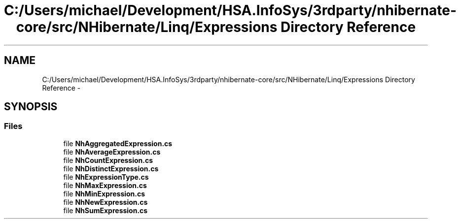 .TH "C:/Users/michael/Development/HSA.InfoSys/3rdparty/nhibernate-core/src/NHibernate/Linq/Expressions Directory Reference" 3 "Fri Jul 5 2013" "Version 1.0" "HSA.InfoSys" \" -*- nroff -*-
.ad l
.nh
.SH NAME
C:/Users/michael/Development/HSA.InfoSys/3rdparty/nhibernate-core/src/NHibernate/Linq/Expressions Directory Reference \- 
.SH SYNOPSIS
.br
.PP
.SS "Files"

.in +1c
.ti -1c
.RI "file \fBNhAggregatedExpression\&.cs\fP"
.br
.ti -1c
.RI "file \fBNhAverageExpression\&.cs\fP"
.br
.ti -1c
.RI "file \fBNhCountExpression\&.cs\fP"
.br
.ti -1c
.RI "file \fBNhDistinctExpression\&.cs\fP"
.br
.ti -1c
.RI "file \fBNhExpressionType\&.cs\fP"
.br
.ti -1c
.RI "file \fBNhMaxExpression\&.cs\fP"
.br
.ti -1c
.RI "file \fBNhMinExpression\&.cs\fP"
.br
.ti -1c
.RI "file \fBNhNewExpression\&.cs\fP"
.br
.ti -1c
.RI "file \fBNhSumExpression\&.cs\fP"
.br
.in -1c

